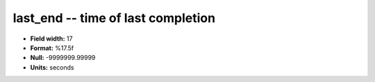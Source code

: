 .. _rtexec1.0-last_end_attributes:

**last_end** -- time of last completion
---------------------------------------

* **Field width:** 17
* **Format:** %17.5f
* **Null:** -9999999.99999
* **Units:** seconds
